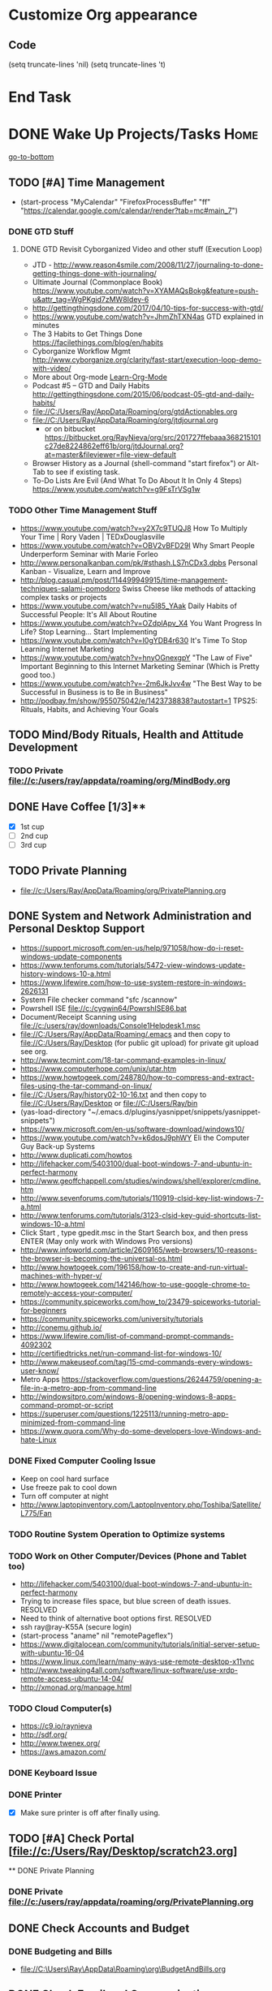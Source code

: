 
* Customize Org appearance
** Code
(setq truncate-lines 'nil) (setq truncate-lines 't)

* End Task
* DONE Wake Up Projects/Tasks					       :Home:
[[go-to-bottom]]

** TODO [#A] Time Management
   - (start-process "MyCalendar" "FirefoxProcessBuffer" "ff" "https://calendar.google.com/calendar/render?tab=mc#main_7")
*** DONE GTD Stuff
**** DONE GTD Revisit Cyborganized Video and other stuff (Execution Loop)
    - JTD - http://www.reason4smile.com/2008/11/27/journaling-to-done-getting-things-done-with-journaling/
    - Ultimate Journal (Commonplace Book) https://www.youtube.com/watch?v=XYAMAQsBokg&feature=push-u&attr_tag=WgPKgid7zMW8Idey-6  
    - http://gettingthingsdone.com/2017/04/10-tips-for-success-with-gtd/
    - https://www.youtube.com/watch?v=JhmZhTXN4as   GTD explained in minutes
    - The 3 Habits to Get Things Done https://facilethings.com/blog/en/habits
    - Cyborganize Workflow Mgmt http://www.cyborganize.org/clarity/fast-start/execution-loop-demo-with-video/  
    - More about Org-mode [[Learn-Org-Mode]]
    - Podcast #5 – GTD and Daily Habits http://gettingthingsdone.com/2015/06/podcast-05-gtd-and-daily-habits/  
    - file://C:/Users/Ray/AppData/Roaming/org/gtdActionables.org
    - file://C:/Users/Ray/AppData/Roaming/org/jtdjournal.org
      - or on bitbucket https://bitbucket.org/RayNieva/org/src/201727ffebaaa368215101c27de8224862eff61b/org/jtdJournal.org?at=master&fileviewer=file-view-default
    - Browser History as a Journal (shell-command "start firefox") or Alt-Tab to see if existing task.
    - To-Do Lists Are Evil (And What To Do About It In Only 4 Steps) https://www.youtube.com/watch?v=g9FsTrVSg1w 


*** TODO Other Time Management Stuff
   - https://www.youtube.com/watch?v=y2X7c9TUQJ8 How To Multiply Your Time | Rory Vaden | TEDxDouglasville
   - https://www.youtube.com/watch?v=OBV2vBFD29I Why Smart People Underperform Seminar with Marie Forleo
   - http://www.personalkanban.com/pk/#sthash.LS7nCDx3.dpbs Personal Kanban - Visualize, Learn and Improve
   - http://blog.casual.pm/post/114499949915/time-management-techniques-salami-pomodoro Swiss Cheese like methods of attacking
     complex tasks or projects
   - https://www.youtube.com/watch?v=nu5I85_YAak Daily Habits of Successful People: It's All About Routine
   - https://www.youtube.com/watch?v=OZdplApv_X4 You Want Progress In Life? Stop Learning... Start Implementing
   - https://www.youtube.com/watch?v=I0gYDB4r630 It's Time To Stop Learning Internet Marketing
   - https://www.youtube.com/watch?v=hnyOGnexgpY "The Law of Five" Important Beginning to this Internet Marketing Seminar (Which is Pretty good too.)
   - https://www.youtube.com/watch?v=-2m6JkJvv4w "The Best Way to be Successful in Business is to Be in Business"
   - http://podbay.fm/show/955075042/e/1423738838?autostart=1  TPS25: Rituals, Habits, and Achieving Your Goals

** TODO Mind/Body Rituals, Health and Attitude Development

*** TODO Private file://c:/users/ray/appdata/roaming/org/MindBody.org

** DONE Have Coffee [1/3]**
   - [X] 1st cup
   - [ ] 2nd cup
   - [ ] 3rd cup


** TODO Private Planning     
   - file://c:/Users/Ray/AppData/Roaming/org/PrivatePlanning.org

** DONE System and Network Administration and Personal Desktop Support
   - https://support.microsoft.com/en-us/help/971058/how-do-i-reset-windows-update-components
   - https://www.tenforums.com/tutorials/5472-view-windows-update-history-windows-10-a.html
   - https://www.lifewire.com/how-to-use-system-restore-in-windows-2626131
   - System File checker command "sfc /scannow"
   - Powrshell ISE file://c:/cygwin64/PowrshISE86.bat
   - Document/Receipt Scanning using file://c:/users/ray/downloads/Console1Helpdesk1.msc
   - file://C:/Users/Ray/AppData/Roaming/.emacs and then copy to file://C:/Users/Ray/Desktop (for public git upload) for private git upload see org.
   - http://www.tecmint.com/18-tar-command-examples-in-linux/
   - https://www.computerhope.com/unix/utar.htm
   - https://www.howtogeek.com/248780/how-to-compress-and-extract-files-using-the-tar-command-on-linux/
   - file://C:/Users/Ray/history02-10-16.txt  and then copy to file://C:/Users/Ray/Desktop or file://C:/Users/Ray/bin
   - (yas-load-directory "~/.emacs.d/plugins/yasnippet/snippets/yasnippet-snippets")
   - https://www.microsoft.com/en-us/software-download/windows10/
   - https://www.youtube.com/watch?v=k6dosJ9phWY Eli the Computer Guy Back-up Systems
   - http://www.duplicati.com/howtos
   - http://lifehacker.com/5403100/dual-boot-windows-7-and-ubuntu-in-perfect-harmony
   - http://www.geoffchappell.com/studies/windows/shell/explorer/cmdline.htm
   - http://www.sevenforums.com/tutorials/110919-clsid-key-list-windows-7-a.html
   - http://www.tenforums.com/tutorials/3123-clsid-key-guid-shortcuts-list-windows-10-a.html
   - Click Start , type gpedit.msc in the Start Search box, and then press ENTER (May only work with Windows Pro versions)
   - http://www.infoworld.com/article/2609165/web-browsers/10-reasons-the-browser-is-becoming-the-universal-os.html
   - http://www.howtogeek.com/196158/how-to-create-and-run-virtual-machines-with-hyper-v/
   - http://www.howtogeek.com/142146/how-to-use-google-chrome-to-remotely-access-your-computer/
   - https://community.spiceworks.com/how_to/23479-spiceworks-tutorial-for-beginners
   - https://community.spiceworks.com/university/tutorials
   - http://conemu.github.io/
   - https://www.lifewire.com/list-of-command-prompt-commands-4092302
   - http://certifiedtricks.net/run-command-list-for-windows-10/
   - http://www.makeuseof.com/tag/15-cmd-commands-every-windows-user-know/
   - Metro Apps https://stackoverflow.com/questions/26244759/opening-a-file-in-a-metro-app-from-command-line
   - http://windowsitpro.com/windows-8/opening-windows-8-apps-command-prompt-or-script
   - https://superuser.com/questions/1225113/running-metro-app-minimized-from-command-line
   - https://www.quora.com/Why-do-some-developers-love-Windows-and-hate-Linux


*** DONE Fixed Computer Cooling Issue
    - Keep on cool hard surface
    - Use freeze pak to cool down
    - Turn off computer at night
    - http://www.laptopinventory.com/LaptopInventory.php/Toshiba/Satellite/L775/Fan
*** TODO Routine System Operation to Optimize systems

*** TODO Work on Other Computer/Devices (Phone and Tablet too)
    - http://lifehacker.com/5403100/dual-boot-windows-7-and-ubuntu-in-perfect-harmony
    - Trying to increase files space, but blue screen of death issues. RESOLVED
    - Need to think of alternative boot options first. RESOLVED
    - ssh ray@ray-K55A  (secure login)
    - (start-process "aname" nil "remotePageflex")
    - https://www.digitalocean.com/community/tutorials/initial-server-setup-with-ubuntu-16-04
    - https://www.linux.com/learn/many-ways-use-remote-desktop-x11vnc
    - http://www.tweaking4all.com/software/linux-software/use-xrdp-remote-access-ubuntu-14-04/
    - http://xmonad.org/manpage.html

*** TODO Cloud Computer(s)
    - https://c9.io/raynieva
    - http://sdf.org/
    - http://www.twenex.org/
    - https://aws.amazon.com/
*** DONE Keyboard Issue

*** DONE Printer
    - [X] Make sure printer is off after finally using.




** TODO [#A] Check Portal [file://c:/Users/Ray/Desktop/scratch23.org]
     

  

 ** DONE Private Planning
*** DONE Private file://c:/users/ray/appdata/roaming/org/PrivatePlanning.org 
** DONE Check Accounts and Budget

*** DONE Budgeting and Bills
        -  file://C:\Users\Ray\AppData\Roaming\org\BudgetAndBills.org
** DONE Check Email and Communications
*** TODO Mail and Other stuff:
**** TODO Private Unified Communications file://c:/users/ray/appdata/roaming/org/communications.org

** End Task


 
* DONE <<Start-Working-at-home/work>>	PROJECTS		       :Home:


*** DONE [#A] PROJECTS: Skills/Subjects Mastery
    - OneNote http://www.onenote-tips.com/tips/linking.html
      * https://support.office.com/en-us/article/Create-links-to-notebooks-sections-pages-and-paragraphs-35a2c5e3-87fd-400a-a4f5-ef82e778c208
      * http://www.itprotoday.com/management-mobility/onenote-ultimate-scripting-repository
    - Using the Feynman Technique: https://www.youtube.com/watch?v=_f-qkGJBPts
    - Unbelievable Resource http://www.techtutorials.net/index.html



**** DONE [#A] SQL Server, MySQL, PostgreSQL, Oracle, SQLite and NoSQL (MongoDB)
     - New Horizons SQL Server Cert Course (start-process "NHProcess" "NHBuffer" "ff" "https://lms.nhcms.net/User/Login?ReturnUrl=%2fClassEnrollment%2f6774070")
     - Skill Pipe (start-process "SkillPipeProcess" "SkillpipeBuffer" "ff" "https://skillpipe.com")
     - http://www.jamesserra.com/archive/2013/01/ssis-2012-empty-toolbox/
     - https://www.brentozar.com/archive/2009/04/how-to-get-a-junior-dba-job-part-1/
     - http://sqlite.awardspace.info/syntax/sqliteodbc.htm
     - SQLCMD tutorial https://technet.microsoft.com/en-us/library/ms170207(v=sql.105).aspx
     - https://search.yahoo.com/yhs/search?p=emacs+sql+server&ei=UTF-8&hspart=mozilla&hsimp=yhs-002
     - Interesting Wikipedia article on ISAM which is the underlying DB for CJ https://en.wikipedia.org/wiki/ISAM
       - At IBM ISAM => VSAM => DB2
       - Also ISAM = MyISAM => MySQL
     - This is an interesting site on DBs and Linux http://linuxfinances.info/
     - https://docs.microsoft.com/en-us/sql/linux/quickstart-install-connect-docker


***** SQL Server SSIS Tutorial https://www.mssqltips.com/sqlservertutorial/200/sql-server-integration-services-ssis-tutorial/     
     1. runas /user:raynieva2\admin cmd
     2. services.msc (in new admin command shell) start appropriate service for SQL Server
     3. C:\windows\system32>"C:\Program Files (x86)\Microsoft SQL Server\100\Tools\Binn\
VSShell\Common7\IDE\Ssms.exe" (in new admin command shell)
***** TODO MYSQL
     1. runas /user:raynieva2\admin cmd
     2. services.msc (in new admin command shell)
     3. C:\windows\system32>"C:\Program Files (x86)\ActiveDBSoft\FlySpeed SQL Query\FlyS
peed SQL Query.exe"
**** TODO [#A] Unix/Linux     
     - Developing a Menu System https://www.youtube.com/watch?v=VOTclQFMbmM
     - Use SDF.org Current user account ssh raynieva@tty.sdf.org
**** TODO Learn Emacs, Lisp,Org Mode and Yasnippet <<Learn-Org-Mode>>
      - (start-process "MyAsyncProg" "aProcess" "ff" "https://www.gnu.org/software/emacs/manual/html_node/elisp/Asynchronous-Processes.html")
      - (start-process "TakingNotes" "bProcess" "ff" "https://video.search.yahoo.com/video/play;_ylt=A2KLqIDhyblWMmEAWvMsnIlQ;_ylu=X3oDMTByNDY3bGRuBHNlYwNzcgRzbGsDdmlkBHZ0aWQDBGdwb3MDNQ--?p=Org-capture+Tutorial&vid=0cdfe1c477a8bf9eedf5bdd40b1f8171&turl=http%3A%2F%2Ftse3.mm.bing.net%2Fth%3Fid%3DOVP.V38838c4a57439126162e4fe85ab3828f%26pid%3D15.1%26h%3D168%26w%3D300%26c%3D7%26rs%3D1&rurl=https%3A%2F%2Fwww.youtube.com%2Fwatch%3Fv%3DbzZ09dAbLEE&tit=Taking+Notes+In+Emacs+Org-Mode&c=4&h=168&w=300&l=1085&sigr=11bfaoro4&sigt=10u00jn8u&sigi=1311scajt&age=1408427461&fr2=p%3As%2Cv%3Av&fr=yhs-mozilla-001&hsimp=yhs-001&hspart=mozilla&tt=b")
      - file://c:/users/ray/documents/projects/lisp
      - (list-system-processes)
      - (process-attributes 0)

***** TODO https://tkf.github.io/emacs-ipython-notebook/

***** DONE http://www.defmacro.org/ramblings/lisp.html
      - Lisp is executable XML with a friendlier syntax.
***** DONE Learn Emacs Lisp https://learnxinyminutes.com/docs/elisp/
***** TODO http://ergoemacs.org/emacs/elisp_basics.html
***** TODO LispyScript A javascript With Lispy Syntax And Macros! http://lispyscript.com/     
***** TODO Install and Learn Yasnippet
      - [file:/C:\Users\Ray\Documents\scratch1.org]
***** TODO Install and Learn Icicles
***** TODO Practice Check Boxes [100%]
      - [X] Checkbox 1
      - [X] Checkbox 2
      - [X] Checkbox 3
      - [X] Checkbox 4
      
***** TODO Another Tutorial on Org-Mode
      + [[https://www.youtube.com/watch?v=oJTwQvgfgMM][Video]]
      + Use Git to synchronize
      + [[https://www.youtube.com/watch?v=1-dUkyn_fZA][Emacs + org-mode + python in reproducible research; SciPy 2013 Presentation ]]
      + [[https://www.youtube.com/watch?v=dljNabciEGg][Literate Devops with Emacs ]]

***** TODO Emacs for Writers
      - [https://www.youtube.com/watch?v=FtieBc3KptU]
***** TODO Learning more about Capture-mode Emacs
      - [[http://orgmode.org/manual/Capture-templates.html#Capture-templates]
      - [[https://www.youtube.com/watch?v=KdcXu_RdKI0]

***** TODO Learn Bookmark and Bookmark Plus
      - https://www.emacswiki.org/emacs/BookMarks

***** TODO Learn Abbrev Mode
      - Learned about the 
       	;;;(add-to-list 'load-path "~/.emacs.d/elpa/yasnippet-0.8.0")

***** DONE Install and Learn Evil
      - [[https://www.youtube.com/watch?v=JWD1Fpdd4Pc][Evil Mode: Or, How I Learned to Stop Worrying and Love Emacs ]]
      - [[https://www.youtube.com/watch?v=_NUO4JEtkDw&list=PLR3yE6GYBLQDbn52K8F8eOusiqbB94ZDa][Learning Vim in a Week]]

***** TODO Learn Vim
      - M-X Shell  then type "start cmd" in spawned DOS shell navigate using "gotovim" then "vimtutor" in working directory as I have learned emacs does not always like heavy shell commands inside its process.
      - http://vim.wikia.com/wiki/Moving_around

***** TODO Learn Babel

***** DONE Debugged another issue with Emacs "Start cmd" vs "Cygstart cmd"
**** TODO DevOps (Workflow Automation Related), Containers,Puppet, Chef (Also Powershell in Separate category )
     * https://theagileadmin.com/what-is-devops/

     * https://en.wikipedia.org/wiki/Build_automation

     * At Pageflex used Deployment Wizard (automation) https://en.wikipedia.org/wiki/Software_deployment

     * (start-process "AWS" "FirefoxProcessBuffer" "ff" "https://aws.amazon.com/")
       - https://www.youtube.com/watch?v=N89AffsxS-g Eli the Computer Guy Amazon Web Services.
       - http://stackoverflow.com/questions/19042025/amazon-ec2-free-tier-how-man-instances-can-i-run
       - http://aws.amazon.com/free/
   
     * https://azure.microsoft.com/en-us/pricing/
       - https://technet.microsoft.com/en-us/virtuallabs?id=f9E0rhsEF74 Technet Microsoft Virtual Labs
     * https://automatetheboringstuff.com/ In Python

     * http://www.seascapewebdesign.com/blog/part-1-getting-started-vagrant-windows-7-and-8
       - "C:\Program Files\Oracle\VirtualBox\VirtualBox.exe"
       - C:\HashiCorp\Vagrant\bin\vagrant up :: Note, need to migrate to this directory to establish environment
       - C:\Ch\bin\putty.exe :: login using 127.0.0.1:2222 ; username: "vagrant"; password: "vagrant";
       - https://www.vagrantup.com/docs/cli/halt.html  vagrant halt

     * ssh ray@ray-K55A  (secure login) :: on other machine need to start sshd server

     * https://www.howtoforge.com/tutorial/ubuntu-vagrant-install-and-getting-started/
     
     * https://puppet.com/blog/deploying-puppet-client-server-standalone-and-massively-scaled-environments

       - https://puppet.com/blog/puppet-your-operating-system-installer-and-you
       - https://docs.puppet.com/puppet/latest/reference/man/apply.html
       - https://puppet.com/product/emulator#
       - https://learn.chef.io/learn-the-basics/windows/get-set-up/
       - https://www.nagios.org/
       - http://www.geekride.com/hard-link-vs-soft-link/
       - https://github.com/chef-cookbooks/webpi
       - https://en.wikipedia.org/wiki/Web_Platform_Installer
     
       - https://www.youtube.com/watch?v=CDxaRfwzFrs&list=PLC71D7CFB6AF935E6 Eli the Computer Guy Servers

	 - https://www.youtube.com/watch?v=dIFKmJ4wufc&list=PLJcaPjxegjBVnEN8c6O8w1mNit4WGeAWN More Eli but on Windows Server 2012

	 - https://blogs.technet.microsoft.com/keithmayer/2013/08/30/get-started-as-an-early-expert-on-windows-server-2012-r2-with-this-free-ebook/#EBOOK

       - Google Search Breaking into DevOps https://www.google.com/search?source=hp&q=how+to+get+job+in+devops&oq=&gs_l=psy-ab.1.0.35i39k1l6.0.0.0.16028.2.1.0.0.0.0.143.143.0j1.1.0....0...1..64.psy-ab..1.1.142.6.FCj8nQXyBPs

       - Containers? is lightweight virtualization https://en.wikipedia.org/wiki/Docker_%28software%29


**** TODO XML/XSLT, JSON and YAML
     * Resume in XML file://c:/users/ray/documents/jobsearch/MasterTemplates
     * Mapping Word 2007 Content Controls to Custom XML Using the XMLMapping Object https://msdn.microsoft.com/en-us/library/bb510135
       - file://C:\Users\Ray\Documents\Projects\XML-XSLT
***** DONE Having resolved issues with getting Visual Studio to start as one of the XML editors. Will now use Eclipse too.
**** TODO Internet Marketing - What is it? <<Internet-Marketing>>
     - [[http://www.webopedia.com/TERM/I/internet_marketing.html][Webopedia]]
     - [http://homebusiness.about.com/od/marketingadvertising/a/IMarketing101.htm]
     - http://www.ericstips.com Below are the milestone lessons (in my judgement)
       - http://www.ericstips.com/tips/lesson4/  LESSON #4: 18 Ways to Make Money Online (In my way of thinking this is the prelude to Eric'sdecision to choose Infomarketing as his choice of on-line businesses.)
       - http://www.ericstips.com/tips/lesson19/ LESSON #19: How to Choose a Niche (Part 1)
       - http://www.ericstips.com/tips/lesson23/  LESSON #23: Choosing and Registering a Domain Name (This actually is the beginning of launching a website Eric prefers to orient his workflow based on product creation and choosing a domain name is integral to that process)
       - http://www.ericstips.com/tips/lesson33/ LESSON #33: Getting Started with WordPress (This is the beginning of setting up a blogging site in Wordpress) He does point out alternatives (I need to investigate ROR)
       - http://www.ericstips.com/tips/lesson44/ LESSON #44: Introduction to Information Products (This starts off his actual development of an Info Marketing Product itself as opposed to branding)
       - http://www.ericstips.com/tips/lesson59/ LESSON #59: Introduction to List Building (Heart and Soul of Internet Marketing.)
       - http://www.ericstips.com/tips/lesson72/ LESSON #72: Introduction to Web Traffic (This is the beginning 14 lessons on what we need todevelop in the way of true Internet Marketing promotion like List Building, Paid Traffic, SEO and Social Networking etc...)
       - http://www.ericstips.com/tips/lesson89/ LESSON #89: Introduction to Product Launches
       - 
     - http://www.meetup.com/WorcesterClub/
     - http://www.meetup.com/VentureMeets-WorcesterEntrepreneurMeetup/ <2016-06-14 Tue> 6:00 PM

**** TODO Javascript, JQuery, AngularJS, React, Full Stack, Web Development (Related to TSSG Group)

     - https://www.quora.com/Are-Single-Page-Applications-the-future-of-Web
     - https://www.youtube.com/watch?v=6MaOPdQPvow 10 Things to Master for Javascript Beginners
     - http://tutsnare.com/how-to-install-laravel-on-ubuntu-lamp/
     - http://tecadmin.net/install-laravel-framework-on-ubuntu/
     - http://pointnswing.com/mm3_dev_Rev2587_2016-03-08_09-50-29/mmindex.php Development version of Point and Swing Band Manager
     - https://www.digitalocean.com/community/tutorials/how-to-install-linux-apache-mysql-php-lamp-stack-on-ubuntu
     - https://www.youtube.com/user/kudvenkat/playlists AngularJS
     - https://en.wikipedia.org/wiki/AngularJS
     - http://www.w3schools.com/angular/default.asp
     - https://www.youtube.com/channel/UC-JQzTHQrVA8j-tamvy66fw EJ Media General Reference and Tutorials on the WEB
     - https://www.youtube.com/watch?v=QYw02Z9oUfs How to access Javascript console in various browsers.
     - http://www.andismith.com/blog/2011/11/25-dev-tool-secrets/
     - https://developer.mozilla.org/en-US/Learn/Common_questions/What_are_browser_developer_tools
     - Jekyll
     - https://www.npmjs.com/ Javascript Package Manager
     - https://www.microsoft.com/web/webmatrix/ 3 Major Web dev platform strategies
     - https://www.youtube.com/watch?v=H4sSldXv_S4 Using JavaScript to Teach JavaScript by John Resig

**** TODO Concept of Workflow Automation - AutoHotKey, AutoIT and Flowgorithm
     - https://www.quora.com/Will-software-developers-continue-to-be-in-high-demand-in-the-future

**** TODO VBA, Excel, MS Access and Macro Recording
**** TODO Windows Enterprise Server Administration
     - Lab Access to Windows 2012 AD Server https://technet.microsoft.com/en-us/virtuallabs/bb467605
     - https://search.yahoo.com/yhs/search?p=vmware+tutorial&ei=UTF-8&hspart=mozilla&hsimp=yhs-002
     - Beginner VMWare 6 Tutorial https://www.youtube.com/watch?v=kccuObts1ZM
     - http://www.techtutorials.net/tutorials/virtualization/vmware.html
     - VMWare Series Tutorial https://www.youtube.com/watch?list=PLKkAmtk-hgfdyqhjJci5Bki73Q5bcgPTR&v=a-zqbAPKgX8
     - http://sourcedaddy.com/windows-7/managing-windows-7-in-domain.html
     - http://sourcedaddy.com/windows-7/managing-windows-7-in-domain.html
     - Lab Access to Windows 2012 AD Server https://technet.microsoft.com/en-us/virtuallabs/bb467605
       
**** TODO Powershell
     - Chocolatey Package Manager for Windows  https://chocolatey.org/
     - https://social.technet.microsoft.com/wiki/contents/articles/27080.how-to-create-and-use-classes-in-powershell.aspx 
     - Type Powershell on cmdline (storing history in bin)
     - http://powershelltutorial.net/home/Introduction-to-Powershell
     - 10 Basic Powershell Commands and how to output data to CSV formatting https://www.youtube.com/watch?v=wqaqeUASxAs#t=14.060022      
     - PowerShell with a focus on automation (HD) https://www.youtube.com/watch?v=yKstEJKdc4o  
     - http://www.powershellmagazine.com/
     - AutoIT https://www.autoitscript.com/site/autoit/
     - AutoHotKey https://autohotkey.com/
**** TODO [[http://searchsoftwarequality.techtarget.com/definition/Scrum-sprint][Git, Sprint, Scrum]] and Agile development (Also Related to TSSG Group)
     - Github Account https://github.com/RayNieva
     - GitLab Account https://gitlab.com/raynieva
       - https://guides.github.com/features/mastering-markdown/
     - BitBucket Account https://bitbucket.org/RayNieva
     - C:\Users\Ray\AppData\Local\Programs\Git\git-bash.exe --cd-to-home
     - http://lifehacker.com/5983680/how-the-heck-do-i-use-github
     - file://C:/Users/Ray/Desktop/history03-11-16.txt
     - http://www.howtogeek.com/180167/htg-explains-what-is-github-and-what-do-geeks-use-it-for/
     - http://git-scm.com/book/en/v2/Getting-Started-Git-Basics
     - http://readwrite.com/2013/11/08/seven-ways-to-use-github-that-arent-coding
     - https://www.reddit.com/r/git/comments/1xymq2/do_people_use_git_for_things_other_than_software/
     - Heroku https://id.heroku.com/login
     - JIRA https://www.atlassian.com/software/jira/try Free for first month.
     - https://theagileadmin.com/what-is-devops/
     - https://www.google.com/search?q=user+stories&ie=utf-8&oe=utf-8 Google Search: User Stories
**** TODO IPython
     - file://C:\Users\Ray Open command line at Anaconda3 directory "Ipython" or "Ipython Notebook" or "IPython qtconsole"
     - file://C://Users/ray/bin/practice.py

**** TODO ROR Ruby on Rails <<Ruby-on-Rails>>
     - M-X  inf-ruby starts Ruby Shell in EMACS buffer. (execute-extended-command "command") means M-x
     - https://www.quora.com/Is-Ruby-on-Rails-useful-for-a-single-page-application
     - file://c:/users/ray/documents/projects/ruby
     - file://c:/users/ray/bin/practice.rb
     - http://ruby.bastardsbook.com/chapters/loops/
     - http://ruby.bastardsbook.com/chapters/methods/

***** DONE http://installfest.railsbridge.org/installfest/windows

***** DONE http://railsapps.github.io/installing-rails.html

***** DONE http://railsapps.github.io/what-is-ruby-rails.html
      
***** TODO Ruby on Rails Tutorial [0/1]
      1. [ ] https://www.railstutorial.org/book/beginning

***** TODO http://railsinstaller.org/en RailsInstaller

***** TODO http://guides.rubyonrails.org/getting_started.html

***** TODO https://www.softcover.io/read/e8898d1d/learn-rails-1

**** TODO Eclipse, Java and Acceleo
     - http://www.wideskills.com/java-tutorial
     - file://C:\Users\Ray\eclipse\modeling-oxygen\eclipse\eclipse.exe
     - Was -Upgraded to Eclipse RCP (How to use RCP?)
     - Was - Command Line "start C:\Users\Ray\Downloads\eclipse-jee-mars-1-win32-x86_64\eclipse\eclipse"

***** DONE Eclipse/Java Tutorial Lessons
     - (start-process "TotalBeginnersEclipseJava" "YouTubeProcess" "ff" "https://www.youtube.com/playlist?list=PLv6UtFrA7VEu4PtzJaGHHSeZBi6mdJtwv")
     - Companion Document file://C:\Users\Ray\Downloads\Total_Beginner_Companion_Document.pdf
     - http://eclipsetutorial.sourceforge.net/totalbegginer01/lesson01.html
     - Eclipse and Java  by Alex Tayor https://www.youtube.com/channel/UCd3Rh81577uByKQcXu10loQ/playlists?nohtml5=False 
**** TODO Data Analytics Big Data/Hadoop (Related to TSSG Group)
     - https://www.youtube.com/watch?v=AZovvBgRLIY  Apache Hadoop & Big Data 101: The Basics
     - Develop Epic (Norm Heckman has outline)
     - https://asana.com/
     - file://C:/Users/Ray/Downloads/
     - http://github.com/mikec964
     - https://github.com/mikec964/chelmbigstock/wiki
     - Hadoop, AWS, Kaggle, Hortonworks, Docker?
       - https://aws.amazon.com/

       - http://hortonworks.com/

	 - https://en.wikipedia.org/wiki/Hortonworks

       - https://www.kaggle.com/

       - https://www.docker.com/products/docker

       - http://www.geocreepy.com/

**** TODO Visual Studio and .NET CSharp etc (including C and C++)... 
     - How to: Create and Use C# DLLs (C# Programming Guide) https://msdn.microsoft.com/en-us/library/3707x96z
     - file://c:/users/ray/documents/projects/c
     - http://www.network-theory.co.uk/docs/gccintro/gccintro_11.html
     - https://www.tutorialspoint.com/cprogramming/c_functions.htm (This website has an online compiler)
     - https://www.youtube.com/watch?v=iRSAmekqRBo Microsoft .NET Tutorial - Intro to .NET (Part 01)
     - https://www.youtube.com/watch?v=nA2pSmBmvKg#t=452.995941 How to program in C#
     - "C:\Program Files (x86)\Microsoft Visual Studio 14.0\Common7\IDE\devenv.exe"
     - http://www.cplusplus.com/doc/tutorial/classes/
     - http://programming.guide/java/macros-in-java-source-files.html
**** TODO Learning Flowgorithm and other VPLs
     - https://en.wikipedia.org/wiki/Flowgorithm
     - http://www.flowgorithm.org/


**** TODO Squeak and Smalltalk

**** TODO Learn Vimperator
     - http://www.thegeekstuff.com/2009/05/firefox-add-on-vimperator-make-firefox-behave-like-vim/

**** TODO Selenium - Browser Automation (Work Flow Automation Related) (Related to TSSG Group) 
     - http://www.seleniumhq.org/
     - https://en.wikipedia.org/wiki/Selenium_%28software%29#Selenium_IDE
     - http://www.inc.com/aj-agrawal/why-every-software-startup-should-have-a-testing-process-through-launch.html
**** TODO Developer Force.com
     - Step 1. http://developer.force.com
     - Step 2. Sign Up If You Want. (To Use Salesforce Need to sign-up)
     - Step 3. Go to Tutorials Trailhead
     - Step 4. Select Course of Study

**** TODO Screen Scraper and Web Automation
     - http://scrapy.org/
     - https://github.com/scrapy/scrapy/wiki/How-to-Install-Scrapy-0.14-in-a-64-bit-Windows-7-Environment#The_information_below_will_no_longer_be_updated_Please_visit_the_original_page_at_httpsteamforgenetwikiindexphpHow_to_Install_Scrapy_in_64bit_Windows_7

     - https://potentpages.com/web-crawler-tutorials/python/
     - http://ruby.bastardsbook.com/chapters/html-parsing/ Nokogiri
     - http://irobotsoft.com/

**** TODO Sharepoint Foundation     
     - https://cp.cloudappsportal.com/Default.aspx?pid=Login&ReturnUrl=%2f
     - http://sharepoint.rgnterprises.cloudappsportal.com/

**** TODO Jruby Tutorial <<JRuby-Tutorial>>
     - C:\jruby-1.7.11\bin\pry
     - file://C://Users/ray/bin/practice.rb
     - http://www.techrepublic.com/article/jruby-an-introduction/
     - https://github.com/jruby/jruby/wiki/WalkthroughsAndTutorials
     - https://www.youtube.com/watch?v=vNHpsC5ng_E Design Patterns
     - http://phrogz.net/programmingruby/frameset.html Great Overview of Ruby Objects
     - http://www.tentackle.org/html/en/t_rails.html Tentackle
**** TODO Spiceworks
     - http://www.spiceworks.com (login company is RGNterprises.net)

**** TODO Source Making
     - https://sourcemaking.com/ 
**** TODO Sidekick/Hubspot

**** DONE Pageflex Mastery
    - Console Mastery
    - file://C:\Users\Ray\Downloads\PF-Doc-861  PageFlex documentation folders
    - file://C:\Users\Ray\Downloads\PF-Doc-861  PageFlex documentation folders
    - https://en.wikipedia.org/wiki/Web-to-print
    - https://www.youtube.com/watch?v=8ZOgPCtZvoU Introduction to Website Administration
    - http://www.howtogeek.com/167533/the-ultimate-guide-to-changing-your-dns-server/
    - https://www.youtube.com/watch?v=rL8RSFQG8do&list=PLF360ED1082F6F2A5 Introduction to Networking
    - https://www.addedbytes.com/articles/for-beginners/url-rewriting-for-beginners/
    - https://www.youtube.com/watch?v=a0hznUWIaWI C# Queues MSMQ
    - http://www.howtogeek.com/99001/htg-explains-routers-and-switches/

**** DONE Internet of things https://www.forbes.com/sites/jacobmorgan/2014/05/13/simple-explanation-internet-things-that-anyone-can-understand/#55d6623b1d09
*** TODO [#A] Visit ETRCC Website and Opportunity Activities <<Opportunity-activities>>
    - For Networking meeting put together (5) companies. 
    - Job Search Workflow file://C:/Users/Ray/Desktop/scratch19.org
    - See Private Planning file://c:/users/ray/appdata/roaming/org/PrivatePlanning.org::Opportunity-activities
    - http://www.monster.com/account/homepage/?re=swoop&fwr=true
    - https://jobquest.detma.org/JobQuest/Default.aspx
    - http://retirementjobs.com/
    - https://www.flexjobs.com/
    - http://www.careerbuilder.com/
    - https://accounts.careerbuilder.com/share/login.aspx?next=https%3a%2f%2faccounts.careerbuilder.com%2fshare%2foauth2%2fauth.aspx%3fnlui%3dtrue%26client_id%3d81d4d612%26redirect_uri%3dhttps%25253a%25252f%25252fm.careerbuilder.com%25252fsingle-sign-on%25252fgateway%25253fnext%25253dhttp%2525253A%2525252F%2525252Fbeta.careerbuilder.com%2525252Fresumes%26response_type%3did_token&nlui=true
    - https://my.indeed.com/resume
    - Professional Jobseeking at a very "High Level". https://managementconsulted.com/ 
    - https://www.resumerabbit.com/go/login
    - https://amylynnandrews.com/how-to-become-a-virtual-assistant/
    - [file:/c:/Users/Ray/Documents/UnemploymentGuidelines.org]
    - Ditto Outputs Automated Data-Entry  M-X Shell  then type "start cmd" in spawned DOS shell type "start ditto"
    - YAML to produce "My Way or the Highway Format" http://www.convertcsv.com/yaml-to-csv.htm
    - Resume Writing Tips - The Secret Mindset For Writing a Perfect Resume https://www.youtube.com/watch?v=jETH9SI2zNQ 
    - https://www.youtube.com/watch?v=xFngomrq58o How Recruiters Read Your Resume ... in 7 Seconds!
    - https://www.youtube.com/watch?v=_0fjkKCsM1w  How to Write a Winning Resume, with Ramit Sethi
    - https://www.youtube.com/watch?v=-2m6JkJvv4w  How to Start a Business with No Money
    - https://www.youtube.com/watch?v=UlALjp7SvQc 4 Resume Tips That You've Never Seen Before
    - Added Link on Part-time Job hunting  https://www.google.com/search?q=how+to+get+part-time+job+out+of+my+field&ie=utf-8&oe=utf-8
*** TODO [#A] Set-up rgnterprises mail in Thunderbird and Admin Website
    - Login to PWS
    - cpanel
      [[https://cloud8.hostgator.com:2083/][cpanel]]
    - [X] Was able to change by going to "settings" and putting the correct nameservers
      also found the error when using mxtoolbox.
    - [X] Removed Fetch Mail as cannot set-up SSL
    - [X] Originally set-up Under Construction Website now using a redirector to LinkedIN via .htaccess

**** TODO Website Development (Develop Websites to present Web Skill, Content Writing Ability and make money)
    - http://rgnterprises.net This is currently using a redirector via .htaccess.
    - http://rgnterprises.net/wordpress/wp-login.php
    - http://rgnterprises.net/joomla
    - http://rgnterprises.net/drupal
    - https://cp.cloudappsportal.com/Default.aspx?pid=Login&ReturnUrl=%2fDefault.aspx%3fpid%3dHome Hosted Sharepoint
    - file://C:/Users/Ray/Downloads/SharePoint_2013_CP_Setup.pdf
    - http://www.apps4rent.com/support/kb/article/sharepoint-2013-control-panel
    - http://www.apps4rent.com/support/kb/article/category/sharepoint/control-panel-sharepoint
    - http://www.apps4rent.com/affiliate-program.html
    - http://apps4rent.postaffiliatepro.com/affiliates/login.php#login
    - http://ezgif.com/
    - https://resources.biznessapps.com/h/

*** TODO Freelance Research Top Ideas and Recreation.
    - Yasnippet and like type of programs as discovered on Github research
    - Org-mode for Journaling maybe integrate with Evernote?
    - Youtube Research (this can be very "free lance")
    - Football
    - http://citeseerx.ist.psu.edu/viewdoc/download?doi=10.1.1.137.2713&rep=rep1&type=pdf
    - http://dl.acm.org/citation.cfm?id=1698208&dl=ACM&coll=DL&CFID=968875798&CFTOKEN=12301577
    - https://pdfs.semanticscholar.org/f4fd/fe92cdd10f8d073b8335007b2373db80c7a8.pdf
    - https://www.lively-kernel.org/
    - https://github.com/LivelyKernel
    - https://www.packtpub.com/account/my-ebooks
    - Anywhere you see a "Bubble Economy there is a problem!"
      - Real Estate (now commercial RE)
      - Higher Education
      - Medical Insurance
    - The key to instant wealth is legally performing bankruptcy without affecting personal credit ("the free lunch/Trump method")
    


     

*** End Task
  
 

* TODO Go to Network and or Interview/[[Opportunity-activities]] Meetings. :Car:Framingham:
** TODO Private file://c:/users/ray/appdata/roaming/org/network.org
    
      

* TODO Go Home							   :Car:Home:


* DONE Flextime/Part-Time Job 			      :Worcester:Needham:Car:
* TODO Dinner Ideas or Go Out or Order Out and after Dinner	   :Home:Car:
    - Rotate chicken in NuWave
*** DONE Beef AND Chicken Sukiyaki Using NUWave PIC
** DONE Made Sukiyaki 
   - Used Bobby Flay's recipe
     - 1/2 cup soy sauce
     - 1 to 1 1/2 cup broth (made from Udon Mix)
     - 1/4 cup Mirin
      


*** DONE Dinner Made Stir Fry and fried rice
*** DONE Made Leftovers into Lo Mein (Hot and Spicy)
*** DONE Heated up on Turbo and then Nuwave Chicken and Brocoli with Tortellini soup
*** DONE Ordered Pizza
*** DONE Help make Onion Soup
*** DONE Went out for Cocktails and Dinner Bootleggers and Asian Imperial spent about $120
    - Sometimes at a bar you can do Business networking 
      not sure if anything will become of it, but got contacts card.

*** DONE Chuck Roast in NuWave using leftover Onion Soup and Pre/par Boiling carrots and potatoes
*** DONE Nabemono with Salmon, Leeks and Shitake Mushrooms
*** DONE Chicago Hotdogs
*** DONE Made some fantastic Chicken Wing Tempura (Recipe in Firefox Bookmarks) and Learned some new Tempura frying techniques.

*** DONE Made Chicken Picatta and roasted potatoes and carrots (by steaming first and then Nuwave roasting)

*** DONE Pizza on Grill

*** DONE Smorkasbork of Leftovers
*** DONE Made Chicken Tikki Masala
*** DONE Steamed Trout
*** DONE Reuben Sandwichs
*** DONE Spicy Cream of Tomato Indian Soup with Biscuit Ham Sliders
*** DONE Split Pea Soup, Irish Mashed Potatoes with cabbage
*** DONE Filipino dish(corned beef but added cabbage too) and Yesterday's soup
*** DONE Mongolian Sizzling Leftover Lamb using Nuwave PIC
*** DONE Made Indian Lamb dish with Leftover lamb, seasonings and yoghurt (do not add yoghurt when it is too hot)
*** DONE Made big pot of chili
*** DONE Teriyaki Subs
*** DONE Chicken Piccatta
*** DONE Mononabe Seafood Oriental Soup
*** DONE Pork and Chicken Tenkatsu

*** DONE From Leftover Chicken Tenkatsu made Chicken Supreme (Sauce converted from Bechamel Sauce and Home made chicken stock)

*** DONE Chinese Leftover Smorkasbork with Thai Lo mein creation with shrimp.

*** DONE Tapas
*** TODO Clean-out & Organize Frig

** End Task

* TODO Continue Working at Home Projects/Tasks 			       :Home:



** DONE Refer Back to [[Start-Working-at-home/work]]:a PROJECTS:
   - file://C:\Users\Ray\AppData\Roaming\org\gtdActionables.org
** TODO Opportunity Activities [[Opportunity-activities]]

   - See Journal and Opportunities orgs
   - Continued work from morning

** TODO Reviewing Internet Marketing

** TODO Org-Mode
** TODO More Work on Org-Capture to YAML format

** TODO More Emacs and Evil Mode (Including Vim Study)
   - Set-up Yasnippet
   - Yasnippet and Ruby mode (For Loops)
   - DONE Revisit Cyborganized Video (Execution Loop)
    - http://www.cyborganize.org/clarity/fast-start/execution-loop-demo-with-video/  Cyborganize Workflow Mgmt

** TODO Eclipse and Upgrade to Eclipse to include RCP

** TODO Worked on CH Tutorial (C++/C)
   - Seen recent Video of 10 most important languanges and C and especially C++ are ranked quite high

** TODO Looked at NLP and Psychological training
** End Task

* End Task
<<go-to-bottom>>
